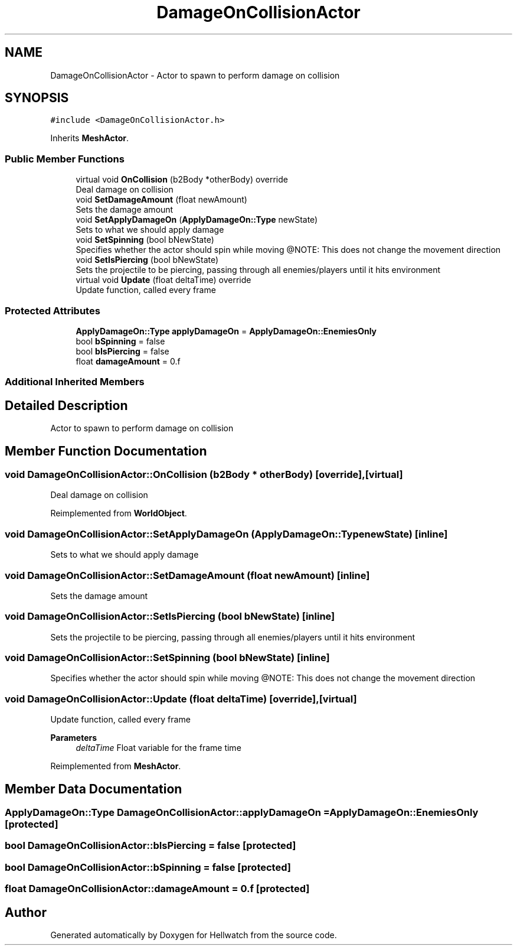 .TH "DamageOnCollisionActor" 3 "Thu Apr 27 2023" "Hellwatch" \" -*- nroff -*-
.ad l
.nh
.SH NAME
DamageOnCollisionActor \- Actor to spawn to perform damage on collision   

.SH SYNOPSIS
.br
.PP
.PP
\fC#include <DamageOnCollisionActor\&.h>\fP
.PP
Inherits \fBMeshActor\fP\&.
.SS "Public Member Functions"

.in +1c
.ti -1c
.RI "virtual void \fBOnCollision\fP (b2Body *otherBody) override"
.br
.RI "Deal damage on collision  "
.ti -1c
.RI "void \fBSetDamageAmount\fP (float newAmount)"
.br
.RI "Sets the damage amount  "
.ti -1c
.RI "void \fBSetApplyDamageOn\fP (\fBApplyDamageOn::Type\fP newState)"
.br
.RI "Sets to what we should apply damage  "
.ti -1c
.RI "void \fBSetSpinning\fP (bool bNewState)"
.br
.RI "Specifies whether the actor should spin while moving @NOTE: This does not change the movement direction  "
.ti -1c
.RI "void \fBSetIsPiercing\fP (bool bNewState)"
.br
.RI "Sets the projectile to be piercing, passing through all enemies/players until it hits environment  "
.ti -1c
.RI "virtual void \fBUpdate\fP (float deltaTime) override"
.br
.RI "Update function, called every frame  "
.in -1c
.SS "Protected Attributes"

.in +1c
.ti -1c
.RI "\fBApplyDamageOn::Type\fP \fBapplyDamageOn\fP = \fBApplyDamageOn::EnemiesOnly\fP"
.br
.ti -1c
.RI "bool \fBbSpinning\fP = false"
.br
.ti -1c
.RI "bool \fBbIsPiercing\fP = false"
.br
.ti -1c
.RI "float \fBdamageAmount\fP = 0\&.f"
.br
.in -1c
.SS "Additional Inherited Members"
.SH "Detailed Description"
.PP 
Actor to spawn to perform damage on collision  
.SH "Member Function Documentation"
.PP 
.SS "void DamageOnCollisionActor::OnCollision (b2Body * otherBody)\fC [override]\fP, \fC [virtual]\fP"

.PP
Deal damage on collision  
.PP
Reimplemented from \fBWorldObject\fP\&.
.SS "void DamageOnCollisionActor::SetApplyDamageOn (\fBApplyDamageOn::Type\fP newState)\fC [inline]\fP"

.PP
Sets to what we should apply damage  
.SS "void DamageOnCollisionActor::SetDamageAmount (float newAmount)\fC [inline]\fP"

.PP
Sets the damage amount  
.SS "void DamageOnCollisionActor::SetIsPiercing (bool bNewState)\fC [inline]\fP"

.PP
Sets the projectile to be piercing, passing through all enemies/players until it hits environment  
.SS "void DamageOnCollisionActor::SetSpinning (bool bNewState)\fC [inline]\fP"

.PP
Specifies whether the actor should spin while moving @NOTE: This does not change the movement direction  
.SS "void DamageOnCollisionActor::Update (float deltaTime)\fC [override]\fP, \fC [virtual]\fP"

.PP
Update function, called every frame  
.PP
\fBParameters\fP
.RS 4
\fIdeltaTime\fP Float variable for the frame time
.RE
.PP

.PP
Reimplemented from \fBMeshActor\fP\&.
.SH "Member Data Documentation"
.PP 
.SS "\fBApplyDamageOn::Type\fP DamageOnCollisionActor::applyDamageOn = \fBApplyDamageOn::EnemiesOnly\fP\fC [protected]\fP"

.SS "bool DamageOnCollisionActor::bIsPiercing = false\fC [protected]\fP"

.SS "bool DamageOnCollisionActor::bSpinning = false\fC [protected]\fP"

.SS "float DamageOnCollisionActor::damageAmount = 0\&.f\fC [protected]\fP"


.SH "Author"
.PP 
Generated automatically by Doxygen for Hellwatch from the source code\&.
